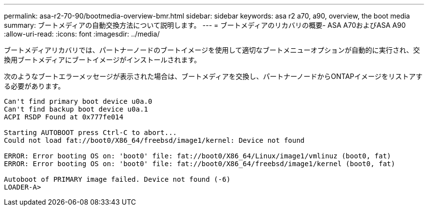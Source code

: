 ---
permalink: asa-r2-70-90/bootmedia-overview-bmr.html 
sidebar: sidebar 
keywords: asa r2 a70, a90, overview, the boot media 
summary: ブートメディアの自動交換方法について説明します。 
---
= ブートメディアのリカバリの概要- ASA A70およびASA A90
:allow-uri-read: 
:icons: font
:imagesdir: ../media/


[role="lead"]
ブートメディアリカバリでは、パートナーノードのブートイメージを使用して適切なブートメニューオプションが自動的に実行され、交換用ブートメディアにブートイメージがインストールされます。

次のようなブートエラーメッセージが表示された場合は、ブートメディアを交換し、パートナーノードからONTAPイメージをリストアする必要があります。

....
Can't find primary boot device u0a.0
Can't find backup boot device u0a.1
ACPI RSDP Found at 0x777fe014

Starting AUTOBOOT press Ctrl-C to abort...
Could not load fat://boot0/X86_64/freebsd/image1/kernel: Device not found

ERROR: Error booting OS on: 'boot0' file: fat://boot0/X86_64/Linux/image1/vmlinuz (boot0, fat)
ERROR: Error booting OS on: 'boot0' file: fat://boot0/X86_64/freebsd/image1/kernel (boot0, fat)

Autoboot of PRIMARY image failed. Device not found (-6)
LOADER-A>
....
